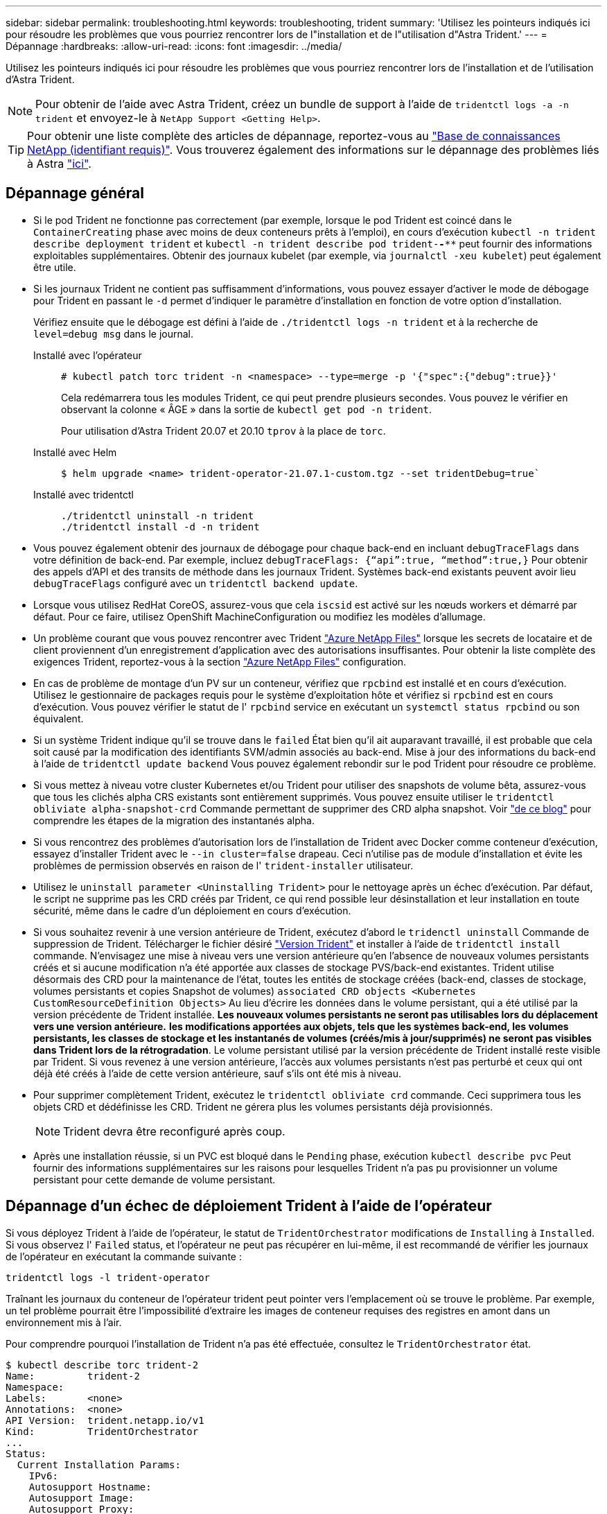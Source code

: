 ---
sidebar: sidebar 
permalink: troubleshooting.html 
keywords: troubleshooting, trident 
summary: 'Utilisez les pointeurs indiqués ici pour résoudre les problèmes que vous pourriez rencontrer lors de l"installation et de l"utilisation d"Astra Trident.' 
---
= Dépannage
:hardbreaks:
:allow-uri-read: 
:icons: font
:imagesdir: ../media/


Utilisez les pointeurs indiqués ici pour résoudre les problèmes que vous pourriez rencontrer lors de l'installation et de l'utilisation d'Astra Trident.


NOTE: Pour obtenir de l'aide avec Astra Trident, créez un bundle de support à l'aide de `tridentctl logs -a -n trident` et envoyez-le à `NetApp Support <Getting Help>`.


TIP: Pour obtenir une liste complète des articles de dépannage, reportez-vous au https://kb.netapp.com/Advice_and_Troubleshooting/Cloud_Services/Trident_Kubernetes["Base de connaissances NetApp (identifiant requis)"^]. Vous trouverez également des informations sur le dépannage des problèmes liés à Astra https://kb.netapp.com/Advice_and_Troubleshooting/Cloud_Services/Astra["ici"^].



== Dépannage général

* Si le pod Trident ne fonctionne pas correctement (par exemple, lorsque le pod Trident est coincé dans le `ContainerCreating` phase avec moins de deux conteneurs prêts à l'emploi), en cours d'exécution `kubectl -n trident describe deployment trident` et `kubectl -n trident describe pod trident-********-****` peut fournir des informations exploitables supplémentaires. Obtenir des journaux kubelet (par exemple, via `journalctl -xeu kubelet`) peut également être utile.
* Si les journaux Trident ne contient pas suffisamment d'informations, vous pouvez essayer d'activer le mode de débogage pour Trident en passant le `-d` permet d'indiquer le paramètre d'installation en fonction de votre option d'installation.
+
Vérifiez ensuite que le débogage est défini à l'aide de `./tridentctl logs -n trident` et à la recherche de `level=debug msg` dans le journal.

+
Installé avec l'opérateur::
+
--
[listing]
----
# kubectl patch torc trident -n <namespace> --type=merge -p '{"spec":{"debug":true}}'
----
Cela redémarrera tous les modules Trident, ce qui peut prendre plusieurs secondes. Vous pouvez le vérifier en observant la colonne « ÂGE » dans la sortie de `kubectl get pod -n trident`.

Pour utilisation d'Astra Trident 20.07 et 20.10 `tprov` à la place de `torc`.

--
Installé avec Helm::
+
--
[listing]
----
$ helm upgrade <name> trident-operator-21.07.1-custom.tgz --set tridentDebug=true`
----
--
Installé avec tridentctl::
+
--
[listing]
----
./tridentctl uninstall -n trident
./tridentctl install -d -n trident
----
--


* Vous pouvez également obtenir des journaux de débogage pour chaque back-end en incluant `debugTraceFlags` dans votre définition de back-end. Par exemple, incluez `debugTraceFlags: {“api”:true, “method”:true,}` Pour obtenir des appels d'API et des transits de méthode dans les journaux Trident. Systèmes back-end existants peuvent avoir lieu `debugTraceFlags` configuré avec un `tridentctl backend update`.
* Lorsque vous utilisez RedHat CoreOS, assurez-vous que cela `iscsid` est activé sur les nœuds workers et démarré par défaut. Pour ce faire, utilisez OpenShift MachineConfiguration ou modifiez les modèles d'allumage.
* Un problème courant que vous pouvez rencontrer avec Trident https://azure.microsoft.com/en-us/services/netapp/["Azure NetApp Files"] lorsque les secrets de locataire et de client proviennent d'un enregistrement d'application avec des autorisations insuffisantes. Pour obtenir la liste complète des exigences Trident, reportez-vous à la section link:../trident-use/anf.html["Azure NetApp Files"] configuration.
* En cas de problème de montage d'un PV sur un conteneur, vérifiez que `rpcbind` est installé et en cours d'exécution. Utilisez le gestionnaire de packages requis pour le système d'exploitation hôte et vérifiez si `rpcbind` est en cours d'exécution. Vous pouvez vérifier le statut de l' `rpcbind` service en exécutant un `systemctl status rpcbind` ou son équivalent.
* Si un système Trident indique qu'il se trouve dans le `failed` État bien qu'il ait auparavant travaillé, il est probable que cela soit causé par la modification des identifiants SVM/admin associés au back-end. Mise à jour des informations du back-end à l'aide de `tridentctl update backend` Vous pouvez également rebondir sur le pod Trident pour résoudre ce problème.
* Si vous mettez à niveau votre cluster Kubernetes et/ou Trident pour utiliser des snapshots de volume bêta, assurez-vous que tous les clichés alpha CRS existants sont entièrement supprimés. Vous pouvez ensuite utiliser le `tridentctl obliviate alpha-snapshot-crd` Commande permettant de supprimer des CRD alpha snapshot. Voir https://netapp.io/2020/01/30/alpha-to-beta-snapshots/["de ce blog"] pour comprendre les étapes de la migration des instantanés alpha.
* Si vous rencontrez des problèmes d'autorisation lors de l'installation de Trident avec Docker comme conteneur d'exécution, essayez d'installer Trident avec le `--in cluster=false` drapeau. Ceci n'utilise pas de module d'installation et évite les problèmes de permission observés en raison de l' `trident-installer` utilisateur.
* Utilisez le `uninstall parameter <Uninstalling Trident>` pour le nettoyage après un échec d'exécution. Par défaut, le script ne supprime pas les CRD créés par Trident, ce qui rend possible leur désinstallation et leur installation en toute sécurité, même dans le cadre d'un déploiement en cours d'exécution.
* Si vous souhaitez revenir à une version antérieure de Trident, exécutez d'abord le `tridenctl uninstall` Commande de suppression de Trident. Télécharger le fichier désiré https://github.com/NetApp/trident/releases["Version Trident"] et installer à l'aide de `tridentctl install` commande. N'envisagez une mise à niveau vers une version antérieure qu'en l'absence de nouveaux volumes persistants créés et si aucune modification n'a été apportée aux classes de stockage PVS/back-end existantes. Trident utilise désormais des CRD pour la maintenance de l'état, toutes les entités de stockage créées (back-end, classes de stockage, volumes persistants et copies Snapshot de volumes) `associated CRD objects <Kubernetes CustomResourceDefinition Objects>` Au lieu d'écrire les données dans le volume persistant, qui a été utilisé par la version précédente de Trident installée. *Les nouveaux volumes persistants ne seront pas utilisables lors du déplacement vers une version antérieure.* *les modifications apportées aux objets, tels que les systèmes back-end, les volumes persistants, les classes de stockage et les instantanés de volumes (créés/mis à jour/supprimés) ne seront pas visibles dans Trident lors de la rétrogradation*. Le volume persistant utilisé par la version précédente de Trident installé reste visible par Trident. Si vous revenez à une version antérieure, l'accès aux volumes persistants n'est pas perturbé et ceux qui ont déjà été créés à l'aide de cette version antérieure, sauf s'ils ont été mis à niveau.
* Pour supprimer complètement Trident, exécutez le `tridentctl obliviate crd` commande. Ceci supprimera tous les objets CRD et dédéfinisse les CRD. Trident ne gérera plus les volumes persistants déjà provisionnés.
+

NOTE: Trident devra être reconfiguré après coup.

* Après une installation réussie, si un PVC est bloqué dans le `Pending` phase, exécution `kubectl describe pvc` Peut fournir des informations supplémentaires sur les raisons pour lesquelles Trident n'a pas pu provisionner un volume persistant pour cette demande de volume persistant.




== Dépannage d'un échec de déploiement Trident à l'aide de l'opérateur

Si vous déployez Trident à l'aide de l'opérateur, le statut de `TridentOrchestrator` modifications de `Installing` à `Installed`. Si vous observez l' `Failed` status, et l'opérateur ne peut pas récupérer en lui-même, il est recommandé de vérifier les journaux de l'opérateur en exécutant la commande suivante :

[listing]
----
tridentctl logs -l trident-operator
----
Traînant les journaux du conteneur de l'opérateur trident peut pointer vers l'emplacement où se trouve le problème. Par exemple, un tel problème pourrait être l'impossibilité d'extraire les images de conteneur requises des registres en amont dans un environnement mis à l'air.

Pour comprendre pourquoi l'installation de Trident n'a pas été effectuée, consultez le `TridentOrchestrator` état.

[listing]
----
$ kubectl describe torc trident-2
Name:         trident-2
Namespace:
Labels:       <none>
Annotations:  <none>
API Version:  trident.netapp.io/v1
Kind:         TridentOrchestrator
...
Status:
  Current Installation Params:
    IPv6:
    Autosupport Hostname:
    Autosupport Image:
    Autosupport Proxy:
    Autosupport Serial Number:
    Debug:
    Enable Node Prep:
    Image Pull Secrets:         <nil>
    Image Registry:
    k8sTimeout:
    Kubelet Dir:
    Log Format:
    Silence Autosupport:
    Trident Image:
  Message:                      Trident is bound to another CR 'trident'
  Namespace:                    trident-2
  Status:                       Error
  Version:
Events:
  Type     Reason  Age                From                        Message
  ----     ------  ----               ----                        -------
  Warning  Error   16s (x2 over 16s)  trident-operator.netapp.io  Trident is bound to another CR 'trident'
----
Cette erreur indique qu'il existe déjà un `TridentOrchestrator`Utilisé pour installer Trident. Étant donné que chaque cluster Kubernetes ne peut avoir qu'une seule instance de Trident, l'opérateur s'assure qu'une seule instance active existe à un instant donné `TridentOrchestrator` qu'il peut créer.

De plus, l'observation de l'état des pods Trident peut souvent indiquer si quelque chose n'est pas approprié.

[listing]
----
$ kubectl get pods -n trident

NAME                                READY   STATUS             RESTARTS   AGE
trident-csi-4p5kq                   1/2     ImagePullBackOff   0          5m18s
trident-csi-6f45bfd8b6-vfrkw        4/5     ImagePullBackOff   0          5m19s
trident-csi-9q5xc                   1/2     ImagePullBackOff   0          5m18s
trident-csi-9v95z                   1/2     ImagePullBackOff   0          5m18s
trident-operator-766f7b8658-ldzsv   1/1     Running            0          8m17s
----
Vous pouvez clairement voir que les modules ne peuvent pas être initialisés complètement parce qu'une ou plusieurs images de conteneur n'ont pas été extraites.

Pour résoudre le problème, vous devez modifier le `TridentOrchestrator` CR. Vous pouvez également supprimer `TridentOrchestrator`, et en créer un nouveau avec la définition modifiée et précise.



== Dépannage d'un déploiement Trident non réussi à l'aide de `tridentctl`

Pour vous aider à déterminer ce qui s'est mal passé, vous pouvez exécuter à nouveau le programme d'installation à l'aide du ``-d`` argument, qui active le mode débogage et vous aide à comprendre le problème :

[listing]
----
./tridentctl install -n trident -d
----
Après avoir résolu le problème, vous pouvez nettoyer l'installation comme suit, puis exécuter le `tridentctl install` commande à nouveau :

[listing]
----
./tridentctl uninstall -n trident
INFO Deleted Trident deployment.
INFO Deleted cluster role binding.
INFO Deleted cluster role.
INFO Deleted service account.
INFO Removed Trident user from security context constraint.
INFO Trident uninstallation succeeded.
----